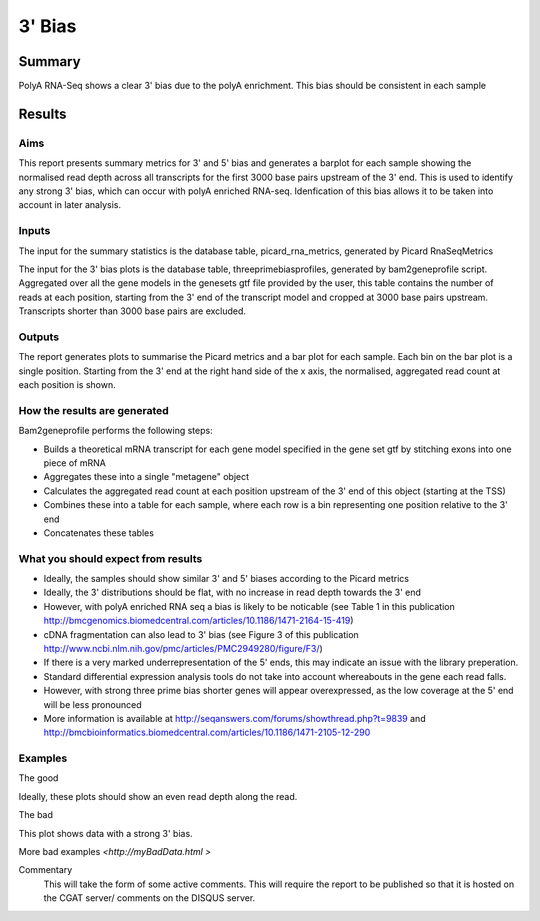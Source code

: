 .. _rnaseqqcpipeline:
.. _rnaseqqcpipeline:

==============
3' Bias
==============

Summary
=======

PolyA RNA-Seq shows a clear 3' bias due to the polyA enrichment. This
bias should be consistent in each sample


Results
=======

.. report:: RnaseqqcReport.PicardThreePrimeBias
   :render: r-ggplot
   :statement: aes(track, value, fill=variable, colour=variable) +
	       geom_bar(stat="identity") +
	       theme_bw() +
	       xlab("") + ylab("") +
	       theme(axis.text.x=element_text(angle=90, vjust=0.5, hjust=1)) +
	       facet_grid(variable~factor_value)

   Summary statistics for 3' and 5' bias

.. report:: RnaseqqcReport.ThreePrimeBias
   :render: r-ggplot
   :statement: aes(bin, counts) +
   	       geom_bar(size=0.3, stat="identity",
   	       fill="springgreen4", colour="springgreen4") +
	       scale_color_brewer(palette = "Set1") +
	       theme(panel.background=element_rect(fill="white",
			colour="white"), legend.position="none") +
	       ggtitle("3 Prime Bias") +
	       scale_x_discrete(name="Distance from 3 prime end",
	       			labels=c(-3000, -2500, -2000, -1500,
   						-1000, -500, "3\nprime\nend"),
   	       breaks=c(0, 500, 1000, 1500, 2000, 2500, 3000)) +
	       ylab("Normalised Read Count")

   Per-sample plots of 3' bias for the first 3000 base pairs upstream
   of the 3' end


Aims
----
This report presents summary metrics for 3' and 5' bias and generates
a barplot for each sample showing the normalised read depth across all
transcripts for the first 3000 base pairs upstream of the 3' end.
This is used to identify any strong 3' bias, which can occur with
polyA enriched RNA-seq.  Idenfication of this bias allows it to be
taken into account in later analysis.

Inputs
------
The input for the summary statistics is the database table, picard_rna_metrics, generated
by Picard RnaSeqMetrics

The input for the 3' bias plots is the database table,
threeprimebiasprofiles, generated by bam2geneprofile script.
Aggregated over all the gene models in the genesets gtf file provided
by the user, this table contains the number of reads at each position,
starting from the 3' end of the transcript model and cropped at 3000
base pairs upstream.  Transcripts shorter than 3000 base pairs are
excluded.

Outputs
-------
The report generates plots to summarise the Picard metrics and a bar
plot for each sample.  Each bin on the bar plot is a single position.
Starting from the 3' end at the right hand side of the x axis, the
normalised, aggregated read count at each position is shown.

How the results are generated
-----------------------------
Bam2geneprofile performs the following steps:

- Builds a theoretical mRNA transcript for each gene model specified in the gene set gtf by stitching exons into one piece of mRNA
- Aggregates these into a single "metagene" object
- Calculates the aggregated read count at each position upstream of the 3' end of this object (starting at the TSS)
- Combines these into a table for each sample, where each row is a bin representing one position relative to the 3' end
- Concatenates these tables

What you should expect from results
-----------------------------------
- Ideally, the samples should show similar 3' and 5' biases according
  to the Picard metrics
- Ideally, the 3' distributions should be flat, with no increase in read depth towards the 3' end
- However, with polyA enriched RNA seq a bias is likely to be noticable (see Table 1 in this publication http://bmcgenomics.biomedcentral.com/articles/10.1186/1471-2164-15-419)
- cDNA fragmentation can also lead to 3' bias (see Figure 3 of this publication http://www.ncbi.nlm.nih.gov/pmc/articles/PMC2949280/figure/F3/)
- If there is a very marked underrepresentation of the 5' ends, this may indicate an issue with the library preperation.
- Standard differential expression analysis tools do not take into account whereabouts in the gene each read falls.
- However, with strong three prime bias shorter genes will appear overexpressed, as the low coverage at the 5' end will be less pronounced
- More information is available at http://seqanswers.com/forums/showthread.php?t=9839 and http://bmcbioinformatics.biomedcentral.com/articles/10.1186/1471-2105-12-290


Examples
--------
The good

.. report:: GoodExample.Tracker
   :render: myRenderer
   :transform: myTransform
   :options: myAesthetics

Ideally, these plots should show an even read depth along the read.


The bad

.. report:: BadExample.Tracker
   :render: myRenderer
   :transform: myTransform
   :options: myAesthetics

This plot shows data with a strong 3' bias.

More bad examples `<http://myBadData.html >`


Commentary
  This will take the form of some active comments.  This will require the report to
  be published so that it is hosted on the CGAT server/ comments on the DISQUS server.

